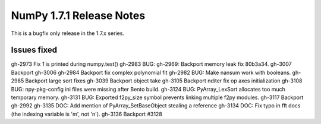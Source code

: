 =========================
NumPy 1.7.1 Release Notes
=========================

This is a bugfix only release in the 1.7.x series.


Issues fixed
------------

gh-2973   Fix `1` is printed during numpy.test()
gh-2983   BUG: gh-2969: Backport memory leak fix 80b3a34.
gh-3007   Backport gh-3006
gh-2984   Backport fix complex polynomial fit
gh-2982   BUG: Make nansum work with booleans.
gh-2985   Backport large sort fixes
gh-3039   Backport object take
gh-3105   Backport nditer fix op axes initialization
gh-3108   BUG: npy-pkg-config ini files were missing after Bento build.
gh-3124   BUG: PyArray_LexSort allocates too much temporary memory.
gh-3131   BUG: Exported f2py_size symbol prevents linking multiple f2py
modules.
gh-3117   Backport gh-2992
gh-3135   DOC: Add mention of PyArray_SetBaseObject stealing a reference
gh-3134   DOC: Fix typo in fft docs (the indexing variable is 'm', not 'n').
gh-3136   Backport #3128
